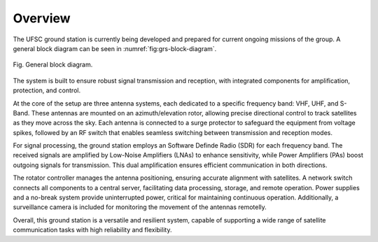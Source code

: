 ########
Overview 
########

The UFSC ground station is currently being developed and prepared for current ongoing missions of the group. A general block diagram can be seen in :numref:`fig:grs-block-diagram`.

.. _fig:grs-block-diagram:

.. figure:: img/block-diagram.png
      :width: 100%
      :align: center
      :alt: Block diagram

      Fig. General block diagram.

The system is built to ensure robust signal transmission and reception, with integrated components for amplification, protection, and control.

At the core of the setup are three antenna systems, each dedicated to a specific frequency band: VHF, UHF, and S-Band. These antennas are mounted on an azimuth/elevation rotor, allowing precise directional control to track satellites as they move across the sky. Each antenna is connected to a surge protector to safeguard the equipment from voltage spikes, followed by an RF switch that enables seamless switching between transmission and reception modes.

For signal processing, the ground station employs an Software Definde Radio (SDR) for each frequency band. The received signals are amplified by Low-Noise Amplifiers (LNAs) to enhance sensitivity, while Power Amplifiers (PAs) boost outgoing signals for transmission. This dual amplification ensures efficient communication in both directions.

The rotator controller manages the antenna positioning, ensuring accurate alignment with satellites. A network switch connects all components to a central server, facilitating data processing, storage, and remote operation. Power supplies and a no-break system provide uninterrupted power, critical for maintaining continuous operation. Additionally, a surveillance camera is included for monitoring the movement of the antennas remotelly.

Overall, this ground station is a versatile and resilient system, capable of supporting a wide range of satellite communication tasks with high reliability and flexibility.

